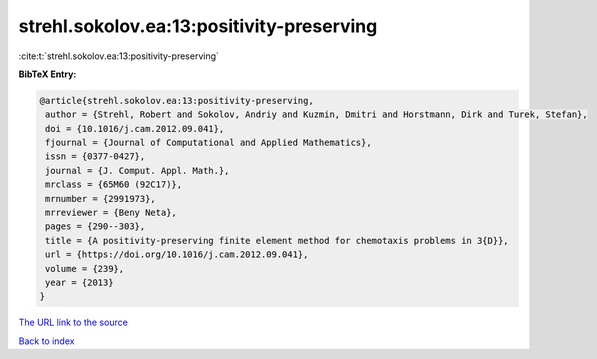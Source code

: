 strehl.sokolov.ea:13:positivity-preserving
==========================================

:cite:t:`strehl.sokolov.ea:13:positivity-preserving`

**BibTeX Entry:**

.. code-block:: bibtex

   @article{strehl.sokolov.ea:13:positivity-preserving,
    author = {Strehl, Robert and Sokolov, Andriy and Kuzmin, Dmitri and Horstmann, Dirk and Turek, Stefan},
    doi = {10.1016/j.cam.2012.09.041},
    fjournal = {Journal of Computational and Applied Mathematics},
    issn = {0377-0427},
    journal = {J. Comput. Appl. Math.},
    mrclass = {65M60 (92C17)},
    mrnumber = {2991973},
    mrreviewer = {Beny Neta},
    pages = {290--303},
    title = {A positivity-preserving finite element method for chemotaxis problems in 3{D}},
    url = {https://doi.org/10.1016/j.cam.2012.09.041},
    volume = {239},
    year = {2013}
   }
`The URL link to the source <ttps://doi.org/10.1016/j.cam.2012.09.041}>`_


`Back to index <../By-Cite-Keys.html>`_
